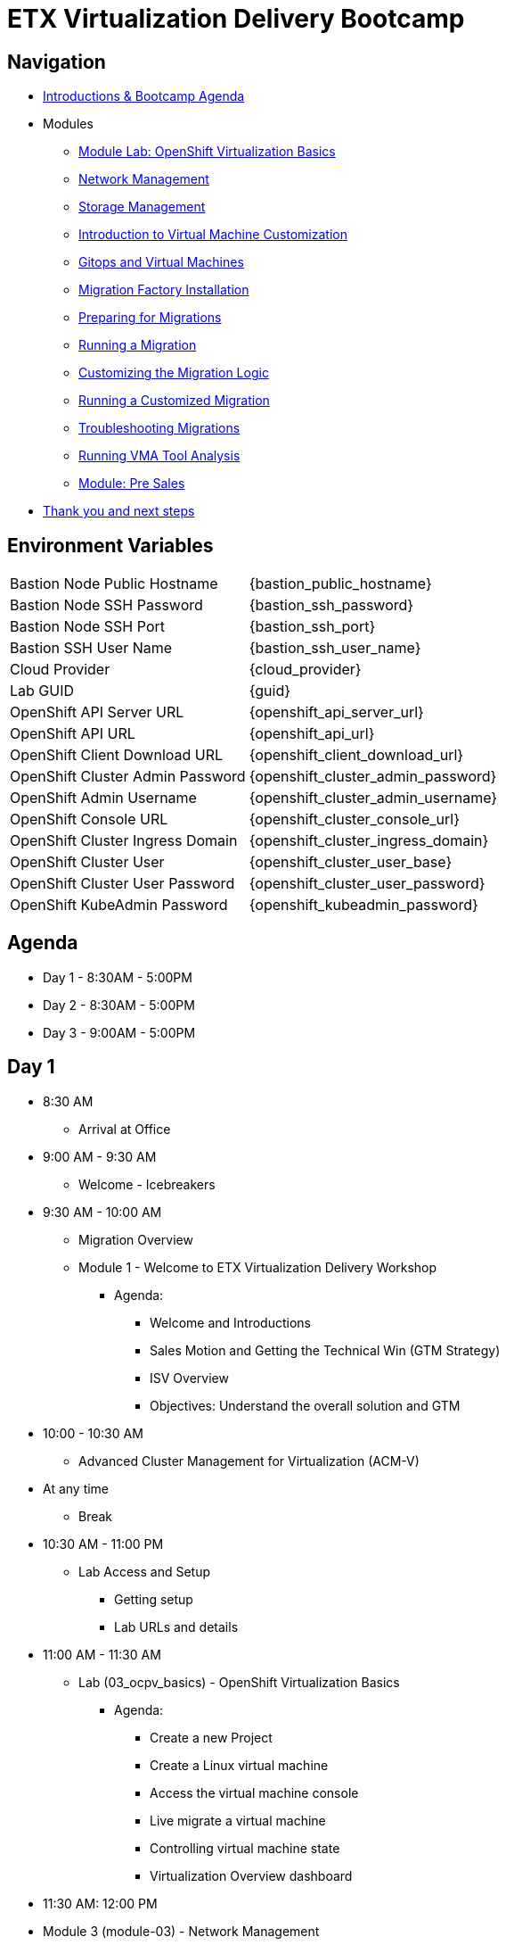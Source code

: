 = ETX Virtualization Delivery Bootcamp

== Navigation

* xref:00_introductions.adoc[Introductions & Bootcamp Agenda]

* Modules

** xref:03_ocpv_basics.adoc[Module Lab: OpenShift Virtualization Basics]
** xref:module-03.adoc[Network Management]
** xref:module-02.adoc[Storage Management]
** xref:module-04.adoc[Introduction to Virtual Machine Customization]
** xref:VMs-and-gitops.adoc[Gitops and Virtual Machines]
** xref:migration-factory-installation.adoc[Migration Factory Installation]
** xref:preparing-for-migrations.adoc[Preparing for Migrations]
** xref:running-a-migration.adoc[Running a Migration]
** xref:customizing-the-migration-logic.adoc[Customizing the Migration Logic]
** xref:running-a-customized-migration.adoc[Running a Customized Migration]
** xref:troubleshooting-migrations.adoc[Troubleshooting Migrations]
** xref:running-vma-tool-analysis.adoc[Running VMA Tool Analysis]
** xref:24_presales.adoc[Module: Pre Sales]
* xref:04_thanks.adoc[Thank you and next steps]

== Environment Variables 

[horizontal]
Bastion Node Public Hostname:: {bastion_public_hostname}
Bastion Node SSH Password:: {bastion_ssh_password}
Bastion Node SSH Port:: {bastion_ssh_port}
Bastion SSH User Name:: {bastion_ssh_user_name}
Cloud Provider:: {cloud_provider}
Lab GUID:: {guid}
OpenShift API Server URL:: {openshift_api_server_url}
OpenShift API URL:: {openshift_api_url}
OpenShift Client Download URL:: {openshift_client_download_url}
OpenShift Cluster Admin Password:: {openshift_cluster_admin_password}
OpenShift Admin Username:: {openshift_cluster_admin_username}
OpenShift Console URL:: {openshift_cluster_console_url}
OpenShift Cluster Ingress Domain:: {openshift_cluster_ingress_domain}
OpenShift Cluster User:: {openshift_cluster_user_base}
OpenShift Cluster User Password:: {openshift_cluster_user_password}
OpenShift KubeAdmin Password:: {openshift_kubeadmin_password}

== Agenda

* Day 1 - 8:30AM - 5:00PM
* Day 2 - 8:30AM - 5:00PM
* Day 3 - 9:00AM - 5:00PM

== Day 1

* 8:30 AM
** Arrival at Office
* 9:00 AM - 9:30 AM
** Welcome - Icebreakers

* 9:30 AM - 10:00 AM
** Migration Overview
** Module 1 - Welcome to ETX Virtualization Delivery Workshop
*** Agenda: 
**** Welcome and Introductions
**** Sales Motion and Getting the Technical Win (GTM Strategy)
**** ISV Overview
**** Objectives: Understand the overall solution and GTM

* 10:00 - 10:30 AM 
** Advanced Cluster Management for Virtualization (ACM-V)

* At any time
** Break

* 10:30 AM - 11:00 PM
** Lab Access and Setup
*** Getting setup
*** Lab URLs and details

* 11:00 AM - 11:30 AM
** Lab (03_ocpv_basics) - OpenShift Virtualization Basics
*** Agenda:
**** Create a new Project
**** Create a Linux virtual machine
**** Access the virtual machine console
**** Live migrate a virtual machine
**** Controlling virtual machine state
**** Virtualization Overview dashboard

* 11:30 AM: 12:00 PM
* Module 3 (module-03) - Network Management
*** Agenda:
**** Introduction to Network Management
**** Create Network Attachment Definition
**** Connect a virtual machine to the external network

* 12:00 PM - 1:00 PM
** Lunch

* 1:00 PM - 1:30 PM
** Module 2 (module-02) - Storage Management
** Lab (10_storage_management) - Storage Management Lab
*** Agenda:
**** Introduction to Storage Management
**** OpenShift Virtualization Default Boot Sources
**** Snapshots
**** Introduction
**** Creating and using Snapshots
**** Clone a Virtual Machine

* 1:30 PM - 2:00 PM
** Module 4 (module-04) - Introduction to Virtual Machine Customization
** Lab 5 (05_ocpv_customization)  - Introduction to virtual machine customization
*** Agenda:
**** Customizing a virtual machine at creation

* 2:0 PM - 2:45 PM
** Module: GitOps lab
** Lab: (VMs-and-gitops)  Module: GitOps lab

* 2:45 PM - 3:00 PM
** Break

* 3:00 PM - 3:30 PM
** VMware vSphere Overview Presentation 
** VMware to OpenShift Presentation

* 3:30 PM - 4:00 PM
** Migration Factory Deep Dive
** Deep Dive on the Migration Factory offering: OpenShift Virtualization Ansible Migration Factory Collection

* 4:00 PM - 5:00 PM
** Install and configure AAP
*** Install the operator 
*** Configure AAP instance 
*** Load Ansible collection

* 5:00 PM - 5:15 PM 
** Questions and recap

* Night 1: Dinner at Will
** Off to hotels and free night

== Day 2

* 8:30 AM - 9:00 AM 
** Welcome to Day 2 

* 9:00 AM - 10:00 AM 
** Configure Migration Playbooks 
*** Configure providers 
*** Configure mappings

* 10:00 AM - 11:00 AM 
** Test migrations lab
*** Migrate Windows Virtual machine with Windows (multi-disk, multi-network)

* 11:00 AM - 12:00 PM 
** Doing post-migration hooks 
*** Lab: Change MAC Address while preserving an IP as part of a migration 

* 12:00 PM - 1:00 PM 
* Lunch 

* 1:00 PM - 2:00 PM
** Migration in batches Lab
*** Migration of multiple machines with automation

* 2:00 PM - 4:00 PM 
** Troubleshooting Lab

* 4:00 PM - 5:00 PM 
** Performing VMA Analysis
*** Lab (running-vma-tool-analysis.adoc): Running VMA Tool Analysis

* 5:00 PM - 5:15 PM 
** Questions and recap

== Day 3

* 9:00 AM - 9:30 AM 
** Welcome to Day 3 

* 9:30 AM - 10:00 AM
** Virtualization Migration Assessment (VMA)
*** Agenda
**** Assessment Prep
**** Delivery Guide
**** Positioning, scoping, and estimating  an OCPV Assessment
**** Analyze current VM Architecture
**** Identify VM workloads
**** Define integrations
**** Understand day-2 operations
**** Propose a high-level design
**** Generate roadmap 

* 10:00 AM - 11:00 AM
** Scenario Exercise
*** Agenda & Objectives
**** We are going to divide the group into three teams. 
**** Each team is going to get a scenario with customer use cases and data. 
**** Each team is expected to produce a presentation with: 
**** High-Level Design 
**** Constrains / Assumptions 
**** Migration Approach 
**** Each team is going to present its approach and defend it in from of the other teams. 

* 11:00 PM - 12:00 PM
** Lunch

* 12:00 PM - 3:00 PM
** Team Work on the scenario

* 3:00 PM - 4:30 PM
** Scenario Excercise - Presentation Time 
*** Agenda & Objectives
**** Each team will have 15 minutes to present their approach and answer questions


* 4:30 PM - 5:00 PM
** Ask me Anything Discussion
** Close Out
*** Agenda:
**** Account/Opportunities Overview
**** Verbiage in Close Out Bootcamp notes to sign up for Exam
**** Survey


== Instructors

image::introductions/jvp.png[]

* Julio Villareal Peregrino
* Distinguished Architect, Services


== BootCamp Vendor Guests


* All

== Lab URL

== Objectives

* Everything OpenShift VIRT
** Admin
** Virtual machines as containers
** VM Deployments
** The great VM Migration
** Automating with Ansible
** VM networking
** Pre Sales
** Backup and Recovery

== OCP and Virt
** Why switch from a traditional VM platform?
Adopt cloud-native development and/or cloud-native operations: Red Hat OpenShift helps your team build applications with speed, agility, confidence, and choice. Code in production mode, anywhere you choose to build. Get back to doing work that matters.

** Complete app dev stack: Red Hat OpenShift Dev Spaces (formerly Red Hat CodeReady Workspaces), Runtimes, Integration and Process Automation, Serverless, Pipelines, and more with security throughout.

** Shift infrastructure spend to innovation: OpenShift native architecture changes the heavyweight cost structure from SDDC legacy to lightweight container-native frameworks.

** Risk mitigation: With OpenShift support for on-premises and public cloud options, OpenShift is insurance against public cloud lock-in.

** Independent from infrastructure: Red Hat OpenShift runs consistently on bare metal, on-premises virtualization, or public cloud for ultimate choice and flexibility of deployment and updates.

** Pure open source innovation: The innovation in Kubernetes, serverless, service mesh, Kubernetes Operators, and more powered by the velocity of open source, with Red Hat in the lead.

== Other Content Links

link:http://demo.redhat.com[ETX Virtualization Lab & Openshift Virtualization Roadshow]

link:https://role.rhu.redhat.com/rol-rhu/app/catalog?q=do316[ROLE DO316]

link:https://github.com/emcon33/Virtualization-on-ROSA[OpenShift on ROSA]

link:https://red.ht/virtkit[Content Kit]

link:https://catalog.redhat.com/platform/red-hat-openshift/virtualization[Certified Partners list]

link:https://source.redhat.com/departments/sales/globalservices/virtualization[OCP-Virtualization Enablement Global Page]

link:https://portfoliohub.redhat.com/v3/serviceskit/openshift_virtualization_assessment[Virtualization Migration Assessment]

link:https://portfoliohub.redhat.com/v3/serviceskit/openshift_virt_pov[OpenShift Virtualization Proof of Value]

link:https://portfoliohub.redhat.com/v3/servicesmap/openshift_virt[Pre-Sales Virt]

link:https://docs.google.com/document/d/177hXVSm1hSwG4tvCQ_jx1Cg2RwSjTe4yMVqLx0k17_U/edit?usp=sharing[Virtualization Migration Assessment Delivery Guide]

link:https://docs.google.com/document/d/1-sm-mjAyYezDGd0ZgbjZFcur8Tf1J2vezHNBVGYwb68/edit?usp=sharing[Technical OpenShift Virt Discovery Questions]

link:https://docs.google.com/spreadsheets/d/1i7e57sZVfju87Zw32lyyv1cWLN0fvP5FJW2qZlVMwoE/edit#gid=0[Resource Master]



